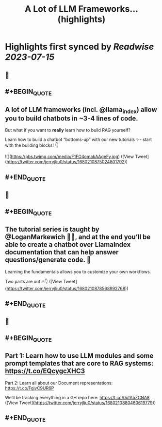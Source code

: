:PROPERTIES:
:title: A Lot of LLM Frameworks... (highlights)
:END:

:PROPERTIES:
:author: [[jerryjliu0 on Twitter]]
:full-title: "A Lot of LLM Frameworks..."
:category: [[tweets]]
:url: https://twitter.com/jerryjliu0/status/1680210875024801792
:END:

* Highlights first synced by [[Readwise]] [[2023-07-15]]
** 📌
** #+BEGIN_QUOTE
** A lot of LLM frameworks (incl. @llama_index) allow you to build chatbots in ~3-4 lines of code.

But what if you want to *really* learn how to build RAG yourself?

Learn how to build a chatbot “bottoms-up” with our new tutorials ✨- start with the building blocks!  👇 

![](https://pbs.twimg.com/media/F1FO4omakAAgeFy.jpg) ([View Tweet](https://twitter.com/jerryjliu0/status/1680210875024801792))
** #+END_QUOTE
** 📌
** #+BEGIN_QUOTE
** The tutorial series is taught by @LoganMarkewich 🧑‍🏫, and at the end you’ll be able to create a chatbot over LlamaIndex documentation that can help answer questions/generate code. 💬

Learning the fundamentals allows you to customize your own workflows.

Two parts are out 🔥👇 ([View Tweet](https://twitter.com/jerryjliu0/status/1680210878568992768))
** #+END_QUOTE
** 📌
** #+BEGIN_QUOTE
** Part 1: Learn how to use LLM modules and some prompt templates that are core to RAG systems: https://t.co/EQcygcXHC3

Part 2: Learn all about our Document representations: https://t.co/FgjvC9UR6P

We’ll be tracking everything in a GH repo here: 
https://t.co/0ufA5ZCNA8 ([View Tweet](https://twitter.com/jerryjliu0/status/1680210880460619779))
** #+END_QUOTE